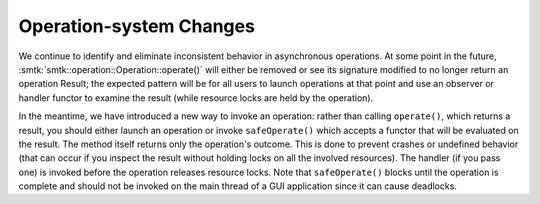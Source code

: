 Operation-system Changes
------------------------

We continue to identify and eliminate inconsistent behavior in asynchronous operations.
At some point in the future, :smtk:`smtk::operation::Operation::operate()` will either
be removed or see its signature modified to no longer return an operation Result; the
expected pattern will be for all users to launch operations at that point and use an
observer or handler functor to examine the result (while resource locks are held by
the operation).

In the meantime, we have introduced a new way to invoke an operation: rather than
calling ``operate()``, which returns a result, you should either launch an operation
or invoke ``safeOperate()`` which accepts a functor that will be evaluated on the
result. The method itself returns only the operation's outcome. This is done to prevent
crashes or undefined behavior (that can occur if you inspect the result without holding
locks on all the involved resources). The handler (if you pass one) is invoked before
the operation releases resource locks. Note that ``safeOperate()`` blocks until the
operation is complete and should not be invoked on the main thread of a GUI application
since it can cause deadlocks.
